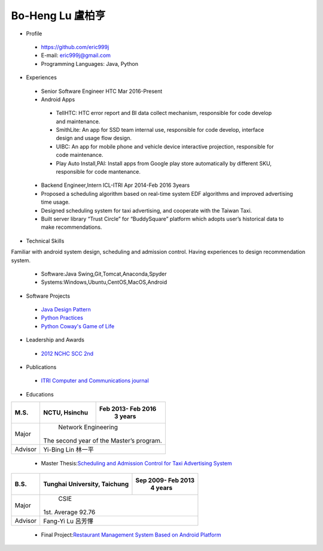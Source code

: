 ----
Bo-Heng Lu 盧柏亨  
----

- Profile
 - https://github.com/eric999j  
 - E-mail: eric999j@gmail.com  
 - Programming Languages: Java, Python  

- Experiences
 - Senior Software Engineer               HTC                 Mar 2016-Present    
 - Android Apps
  - TellHTC: HTC error report and BI data collect mechanism, responsible for code develop and maintenance.  
  - SmithLite: An app for SSD team internal use, responsible for code develop, interface design and usage flow design.  
  - UIBC: An app for mobile phone and vehicle device interactive projection, responsible for code maintenance.  
  - Play Auto Install,PAI: Install apps from Google play store automatically by different SKU, responsible for code mantenance.  
 
 - Backend Engineer,Intern              ICL-ITRI               Apr 2014-Feb 2016 3years      
 - Proposed a scheduling algorithm based on real-time system EDF algorithms and improved advertising time usage. 
 - Designed scheduling system for taxi advertising, and cooperate with the Taiwan Taxi.
 - Built server library “Trust Circle” for “BuddySquare” platform which adopts user’s historical data to make recommendations. 

- Technical Skills   
Familiar with android system design, scheduling and admission control. Having experiences to design recommendation system.   

 - Software:Java Swing,Git,Tomcat,Anaconda,Spyder    
 - Systems:Windows,Ubuntu,CentOS,MacOS,Android

- Software Projects
 - `Java Design Pattern <https://github.com/eric999j/DesignPattern>`_
 - `Python Practices <https://github.com/eric999j/Udemy_Python_Hand_On>`_
 - `Python Coway's Game of Life <https://github.com/eric999j/Conway-s-Game-of-Life>`_  
 
- Leadership and Awards    
 - `2012 NCHC SCC 2nd <https://event.nchc.org.tw/2012/tscc/print_content.php?CONTENT_ID=25>`_  
 
- Publications
 - `ITRI Computer and Communications journal <http://bit.ly/工研排程系統>`_   

- Educations 

+------------------------+-------------------------------------------+-------------------+
|  M.S.                  |              NCTU, Hsinchu                | Feb 2013- Feb 2016|
|                        |                                           |      3 years      |
+========================+===========================================+===================+
|  Major                 |                        Network Engineering                    |
|                        |              The second year of the Master’s program.         |
+------------------------+-------------------------------------------+-------------------+
|  Advisor               |          Yi-Bing Lin 林一平                                   |
+------------------------+-------------------------------------------+-------------------+


 - Master Thesis:`Scheduling and Admission Control for Taxi Advertising System <http://bit.ly/排程碩論>`_ 


+------------------------+-------------------------------------------+--------------------+
|  B.S.                  |       Tunghai University, Taichung        | Sep 2009- Feb 2013 |
|                        |                                           |      4 years       |
+========================+===========================================+====================+
| Major                  |                              CSIE                              |
|                        |                        1st. Average 92.76                      |
+------------------------+-------------------------------------------+--------------------+
| Advisor                |          Fang-Yi Lu  呂芳懌                                    |
+------------------------+-------------------------------------------+--------------------+

 - Final Project:`Restaurant Management System Based on Android Platform <http://bit.ly/點餐系統>`_ 
